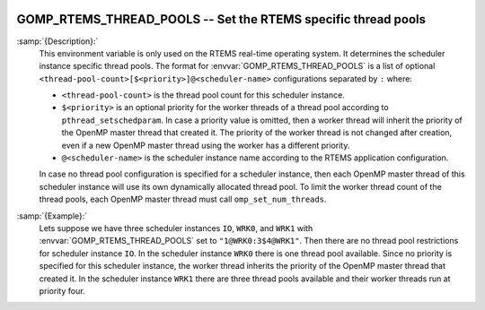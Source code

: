   .. _gomp_rtems_thread_pools:

GOMP_RTEMS_THREAD_POOLS -- Set the RTEMS specific thread pools
**************************************************************

.. index:: Environment Variable

.. index:: Implementation specific setting

:samp:`{Description}:`
  This environment variable is only used on the RTEMS real-time operating system.
  It determines the scheduler instance specific thread pools.  The format for
  :envvar:`GOMP_RTEMS_THREAD_POOLS` is a list of optional
  ``<thread-pool-count>[$<priority>]@<scheduler-name>`` configurations
  separated by ``:`` where:

  * ``<thread-pool-count>`` is the thread pool count for this scheduler
    instance.

  * ``$<priority>`` is an optional priority for the worker threads of a
    thread pool according to ``pthread_setschedparam``.  In case a priority
    value is omitted, then a worker thread will inherit the priority of the OpenMP
    master thread that created it.  The priority of the worker thread is not
    changed after creation, even if a new OpenMP master thread using the worker has
    a different priority.

  * ``@<scheduler-name>`` is the scheduler instance name according to the
    RTEMS application configuration.

  In case no thread pool configuration is specified for a scheduler instance,
  then each OpenMP master thread of this scheduler instance will use its own
  dynamically allocated thread pool.  To limit the worker thread count of the
  thread pools, each OpenMP master thread must call ``omp_set_num_threads``.

:samp:`{Example}:`
  Lets suppose we have three scheduler instances ``IO``, ``WRK0``, and
  ``WRK1`` with :envvar:`GOMP_RTEMS_THREAD_POOLS` set to
  ``"1@WRK0:3$4@WRK1"``.  Then there are no thread pool restrictions for
  scheduler instance ``IO``.  In the scheduler instance ``WRK0`` there is
  one thread pool available.  Since no priority is specified for this scheduler
  instance, the worker thread inherits the priority of the OpenMP master thread
  that created it.  In the scheduler instance ``WRK1`` there are three thread
  pools available and their worker threads run at priority four.

.. -
   Enabling OpenACC
   -

